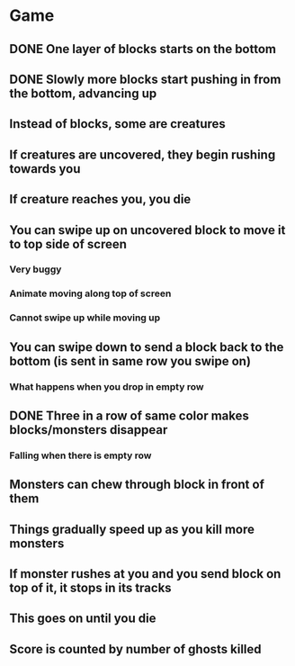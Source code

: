 * Game
** DONE One layer of blocks starts on the bottom
** DONE Slowly more blocks start pushing in from the bottom, advancing up
** Instead of blocks, some are creatures
** If creatures are uncovered, they begin rushing towards you
** If creature reaches you, you die
** You can swipe up on uncovered block to move it to top side of screen
*** Very buggy
*** Animate moving along top of screen
*** Cannot swipe up while moving up
** You can swipe down to send a block back to the bottom (is sent in same row you swipe on)
*** What happens when you drop in empty row
** DONE Three in a row of same color makes blocks/monsters disappear
*** Falling when there is empty row
** Monsters can chew through block in front of them
** Things gradually speed up as you kill more monsters
** If monster rushes at you and you send block on top of it, it stops in its tracks
** This goes on until you die
** Score is counted by number of ghosts killed
